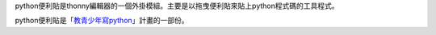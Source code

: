 python便利貼是thonny編輯器的一個外掛模組。主要是以拖曳便利貼來貼上python程式碼的工具程式。

python便利貼是「`教青少年寫python <https://beardad1975.github.io/py4t/>`_」計畫的一部份。

